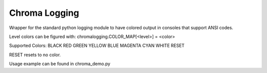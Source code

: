 ==============
Chroma Logging
==============
Wrapper for the standard python logging module to have colored output in
consoles that support ANSI codes.

Level colors can be figured with:
chromalogging.COLOR_MAP[<level>] = <color>

Supported Colors:
BLACK
RED
GREEN
YELLOW
BLUE
MAGENTA
CYAN
WHITE
RESET

RESET resets to no color.

Usage example can be found in chroma_demo.py
